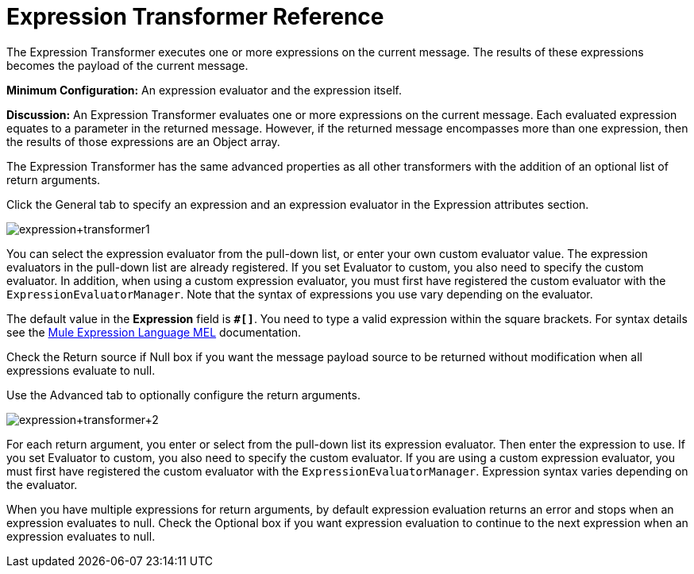 = Expression Transformer Reference
:keywords: expression component, native code, legacy code, java, javascript, python, groovy, ruby, custom code

The Expression Transformer executes one or more expressions on the current message. The results of these expressions becomes the payload of the current message.

*Minimum Configuration:* An expression evaluator and the expression itself.

*Discussion:* An Expression Transformer evaluates one or more expressions on the current message. Each evaluated expression equates to a parameter in the returned message. However, if the returned message encompasses more than one expression, then the results of those expressions are an Object array.

The Expression Transformer has the same advanced properties as all other transformers with the addition of an optional list of return arguments. 

Click the General tab to specify an expression and an expression evaluator in the Expression attributes section.

image:expression+transformer1.png[expression+transformer1]

You can select the expression evaluator from the pull-down list, or enter your own custom evaluator value. The expression evaluators in the pull-down list are already registered. If you set Evaluator to custom, you also need to specify the custom evaluator. In addition, when using a custom expression evaluator, you must first have registered the custom evaluator with the `ExpressionEvaluatorManager`. Note that the syntax of expressions you use vary depending on the evaluator.

The default value in the *Expression* field is **`#[]`**. You need to type a valid expression within the square brackets. For syntax details see the link:/mule-user-guide/v/3.8-m1/mule-expression-language-mel[Mule Expression Language MEL] documentation.

Check the Return source if Null box if you want the message payload source to be returned without modification when all expressions evaluate to null.

Use the Advanced tab to optionally configure the return arguments.

image:expression+transformer+2.png[expression+transformer+2]

For each return argument, you enter or select from the pull-down list its expression evaluator. Then enter the expression to use. If you set Evaluator to custom, you also need to specify the custom evaluator. If you are using a custom expression evaluator, you must first have registered the custom evaluator with the `ExpressionEvaluatorManager`. Expression syntax varies depending on the evaluator.

When you have multiple expressions for return arguments, by default expression evaluation returns an error and stops when an expression evaluates to null. Check the Optional box if you want expression evaluation to continue to the next expression when an expression evaluates to null.
